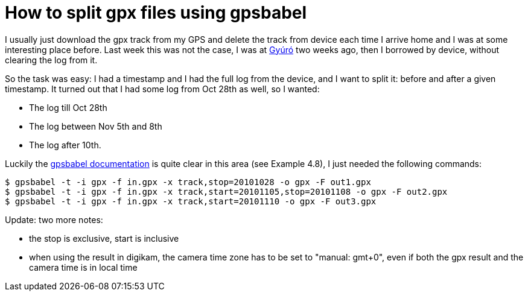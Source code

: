 = How to split gpx files using gpsbabel

:slug: gpsbabel-split
:category: gpsbabel
:tags: en
:date: 2010-11-17T13:43:51Z
I usually just download the gpx track from my GPS and delete the track
from device each time I arrive home and I was at some interesting place
before. Last week this was not the case, I was at
http://maps.google.com/?q=Gy%FAr%F3,+Hungary[Gyúró] two weeks ago, then
I borrowed by device, without clearing the log from it.

So the task was easy: I had a timestamp and I had the full log from the
device, and I want to split it: before and after a given timestamp. It
turned out that I had some log from Oct 28th as well, so I wanted:

- The log till Oct 28th
- The log between Nov 5th and 8th
- The log after 10th.

Luckily the
http://www.gpsbabel.org/htmldoc-1.3.0/filter_track.html[gpsbabel
documentation] is quite clear in this area (see Example 4.8), I just
needed the following commands:

----
$ gpsbabel -t -i gpx -f in.gpx -x track,stop=20101028 -o gpx -F out1.gpx
$ gpsbabel -t -i gpx -f in.gpx -x track,start=20101105,stop=20101108 -o gpx -F out2.gpx
$ gpsbabel -t -i gpx -f in.gpx -x track,start=20101110 -o gpx -F out3.gpx
----

Update: two more notes:

- the stop is exclusive, start is inclusive
- when using the result in digikam, the camera time zone has to be set to "manual: gmt+0", even if both the gpx result and the camera time is in local time
